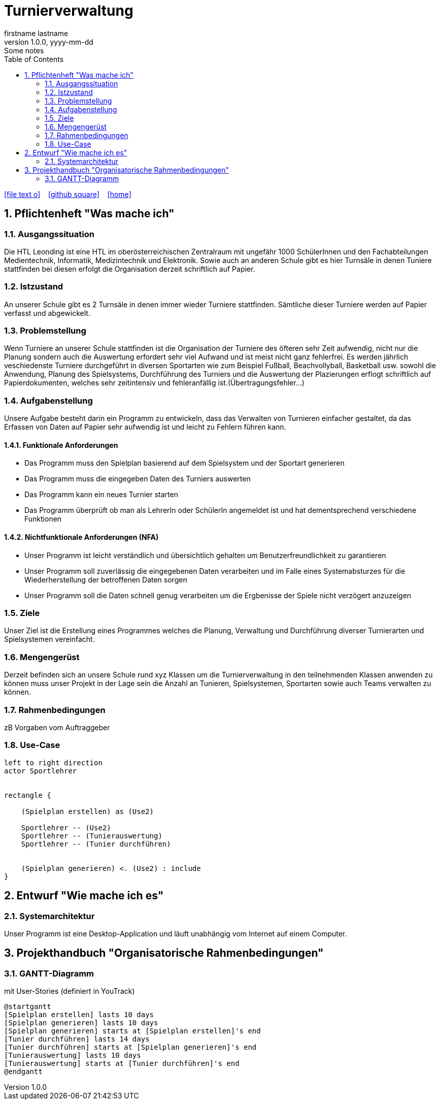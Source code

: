 = Turnierverwaltung
firstname lastname
1.0.0, yyyy-mm-dd: Some notes
ifndef::imagesdir[:imagesdir: images]
//:toc-placement!:  // prevents the generation of the doc at this position, so it can be printed afterwards
:sourcedir: ../src/main/java
:icons: font
:sectnums:    // Nummerierung der Überschriften / section numbering
:toc: left

//Need this blank line after ifdef, don't know why...
ifdef::backend-html5[]

// https://fontawesome.com/v4.7.0/icons/
icon:file-text-o[link=https://raw.githubusercontent.com/htl-leonding-college/asciidoctor-docker-template/master/asciidocs/{docname}.adoc] ‏ ‏ ‎
icon:github-square[link=https://github.com/htl-leonding-college/asciidoctor-docker-template] ‏ ‏ ‎
icon:home[link=https://htl-leonding.github.io/]
endif::backend-html5[]

// print the toc here (not at the default position)
//toc::[]

== Pflichtenheft "Was mache ich"


=== Ausgangssituation
Die HTL Leonding ist eine HTL im oberösterreichischen Zentralraum mit ungefähr 1000 SchülerInnen und den Fachabteilungen Medientechnik, Informatik, Medizintechnik und Elektronik.
Sowie auch an anderen Schule gibt es hier Turnsäle in denen Tuniere stattfinden bei diesen erfolgt die Organisation derzeit schriftlich auf Papier.

=== Istzustand
An unserer Schule gibt es 2 Turnsäle in denen immer wieder Turniere stattfinden. Sämtliche dieser Turniere werden auf Papier verfasst und abgewickelt.

=== Problemstellung
Wenn Turniere an unserer Schule stattfinden ist die Organisation der Turniere des öfteren sehr Zeit aufwendig,
nicht nur die Planung sondern auch die Auswertung erfordert sehr viel Aufwand und ist meist nicht ganz fehlerfrei.
Es werden jährlich veschiedenste Turniere durchgeführt in diversen Sportarten wie zum Beispiel Fußball, Beachvollyball, Basketball usw.
sowohl die Anwendung, Planung des Spielsystems, Durchführung des Turniers und die Auswertung der Plazierungen erflogt schriftlich auf Papierdokumenten,
welches sehr zeitintensiv und fehleranfällig ist.(Übertragungsfehler...)

=== Aufgabenstellung
Unsere Aufgabe besteht darin ein Programm zu entwickeln, dass das Verwalten von Turnieren einfacher gestaltet, da das Erfassen von Daten auf Papier sehr aufwendig ist und leicht zu Fehlern führen kann.

==== Funktionale Anforderungen
- Das Programm muss den Spielplan basierend auf dem Spielsystem und der Sportart generieren
- Das Programm muss die eingegeben Daten des Turniers auswerten
- Das Programm kann ein neues Turnier starten
- Das Programm überprüft ob man als LehrerIn oder SchülerIn angemeldet ist und hat dementsprechend verschiedene Funktionen


==== Nichtfunktionale Anforderungen (NFA)
- Unser Programm ist leicht verständlich und übersichtlich gehalten um Benutzerfreundlichkeit zu garantieren
- Unser Programm soll zuverlässig die eingegebenen Daten verarbeiten und im Falle eines Systemabsturzes für die Wiederherstellung der betroffenen Daten sorgen
- Unser Programm soll die Daten schnell genug verarbeiten um die Ergbenisse der Spiele nicht verzögert anzuzeigen

=== Ziele
Unser Ziel ist die Erstellung eines Programmes welches die Planung,
Verwaltung und Durchführung diverser Turnierarten und Spielsystemen vereinfacht.


=== Mengengerüst
Derzeit befinden sich an unsere Schule rund xyz Klassen um die Turnierverwaltung in den teilnehmenden Klassen anwenden
zu können muss unser Projekt in der Lage sein die Anzahl an Tunieren, Spielsystemen, Sportarten sowie auch Teams verwalten zu können.


=== Rahmenbedingungen
zB Vorgaben vom Auftraggeber


=== Use-Case
[plantuml]

----
left to right direction
actor Sportlehrer


rectangle {

    (Spielplan erstellen) as (Use2)

    Sportlehrer -- (Use2)
    Sportlehrer -- (Tunierauswertung)
    Sportlehrer -- (Tunier durchführen)


    (Spielplan generieren) <. (Use2) : include
}
----


== Entwurf "Wie mache ich es"
=== Systemarchitektur
Unser Programm ist eine Desktop-Application und läuft unabhängig vom Internet auf einem Computer.

== Projekthandbuch "Organisatorische Rahmenbedingungen"

=== GANTT-Diagramm

mit User-Stories (definiert in YouTrack)

[plantuml,gantt,png]
----
@startgantt
[Spielplan erstellen] lasts 10 days
[Spielplan generieren] lasts 10 days
[Spielplan generieren] starts at [Spielplan erstellen]'s end
[Tunier durchführen] lasts 14 days
[Tunier durchführen] starts at [Spielplan generieren]'s end
[Tunierauswertung] lasts 10 days
[Tunierauswertung] starts at [Tunier durchführen]'s end
@endgantt
----


